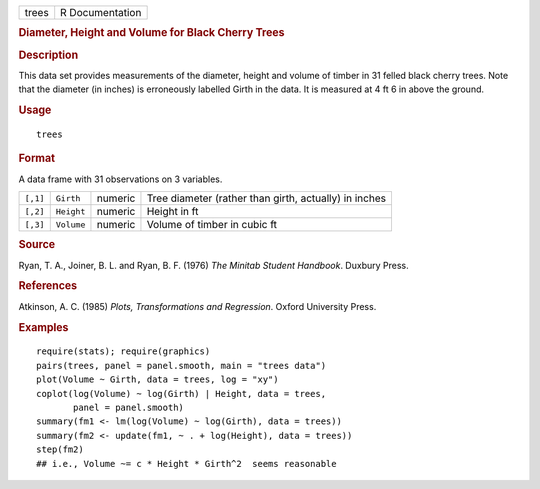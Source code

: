 .. container::

   ===== ===============
   trees R Documentation
   ===== ===============

   .. rubric:: Diameter, Height and Volume for Black Cherry Trees
      :name: trees

   .. rubric:: Description
      :name: description

   This data set provides measurements of the diameter, height and
   volume of timber in 31 felled black cherry trees. Note that the
   diameter (in inches) is erroneously labelled Girth in the data. It is
   measured at 4 ft 6 in above the ground.

   .. rubric:: Usage
      :name: usage

   ::

      trees

   .. rubric:: Format
      :name: format

   A data frame with 31 observations on 3 variables.

   +----------+------------+---------+---------------------------------+
   | ``[,1]`` | ``Girth``  | numeric | Tree diameter (rather than      |
   |          |            |         | girth, actually) in inches      |
   +----------+------------+---------+---------------------------------+
   | ``[,2]`` | ``Height`` | numeric | Height in ft                    |
   +----------+------------+---------+---------------------------------+
   | ``[,3]`` | ``Volume`` | numeric | Volume of timber in cubic ft    |
   +----------+------------+---------+---------------------------------+

   .. rubric:: Source
      :name: source

   Ryan, T. A., Joiner, B. L. and Ryan, B. F. (1976) *The Minitab
   Student Handbook*. Duxbury Press.

   .. rubric:: References
      :name: references

   Atkinson, A. C. (1985) *Plots, Transformations and Regression*.
   Oxford University Press.

   .. rubric:: Examples
      :name: examples

   ::

      require(stats); require(graphics)
      pairs(trees, panel = panel.smooth, main = "trees data")
      plot(Volume ~ Girth, data = trees, log = "xy")
      coplot(log(Volume) ~ log(Girth) | Height, data = trees,
             panel = panel.smooth)
      summary(fm1 <- lm(log(Volume) ~ log(Girth), data = trees))
      summary(fm2 <- update(fm1, ~ . + log(Height), data = trees))
      step(fm2)
      ## i.e., Volume ~= c * Height * Girth^2  seems reasonable
